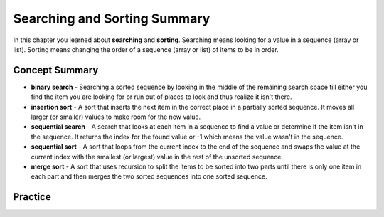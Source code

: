 .. qnum::
   :prefix: 13-7-
   :start: 1

Searching and Sorting Summary
-------------------------------

In this chapter you learned about **searching** and **sorting**.  Searching means looking for a value in a sequence (array or list).  Sorting means changing the order of a sequence (array or list) of items to be in order.

..	index::
    single: recursion

Concept Summary
=================

- **binary search** - Searching a sorted sequence by looking in the middle of the remaining search space till either you find the item you are looking for or run out of places to look and thus realize it isn't there.
- **insertion sort** - A sort that inserts the next item in the correct place in a partially sorted sequence.  It moves all larger (or smaller) values to make room for the new value.
- **sequential search** - A search that looks at each item in a sequence to find a value or determine if the item isn't in the sequence.  It returns the index for the found value or -1 which means the value wasn't in the sequence.
- **sequential sort** - A sort that loops from the current index to the end of the sequence and swaps the value at the current index with the smallest (or largest) value in the rest of the unsorted sequence.
- **merge sort** - A sort that uses recursion to split the items to be sorted into two parts until there is only one item in each part and then merges the two sorted sequences into one sorted sequence.

Practice
===========

.. dragndrop:: ch13ss_match_1
    :feedback: Review the summaries above.
    :match_1: A search that requires the sequence to be sorted|||binary search
    :match_2: A search that searches each item in a sequence for a value|||sequential search
    :match_3: A sort that inserts the next value to be sorted into the sorted sequence by moving all larger values right|||insertion sort
    :match_4: A sort that uses recursion|||merge sort
    :match_5: A sort that loops through a sequence looking for the smallest (or largest) in the remaining sequence|||sequential sort

    Drag the item from the left and drop it on its corresponding answer on the right.  Click the "Check Me" button to see if you are correct.
